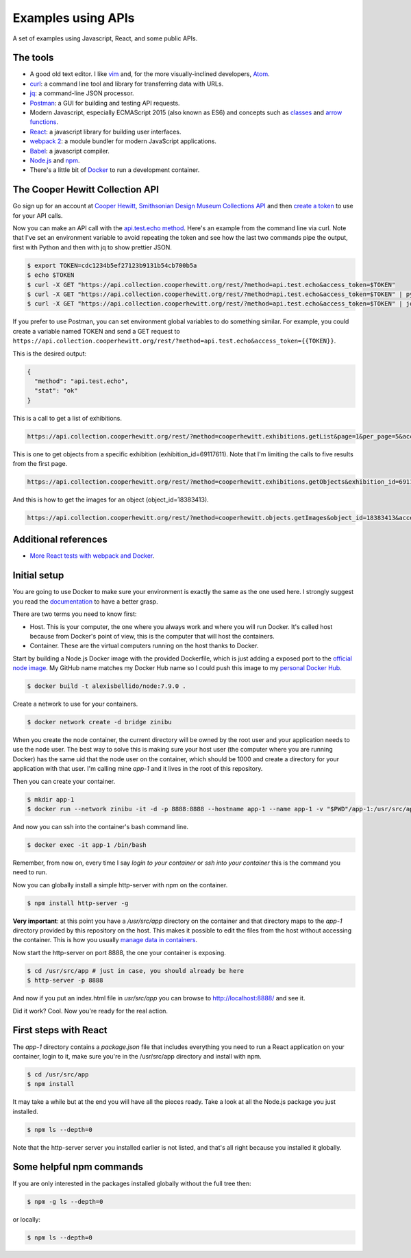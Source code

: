 Examples using APIs
====================================================

A set of examples using Javascript, React, and some public APIs.


The tools
------------------------------

* A good old text editor. I like `vim <http://www.vim.org/>`_ and, for the more visually-inclined developers, `Atom <https://atom.io/>`_.
* `curl <https://curl.haxx.se/>`_: a command line tool and library for transferring data with URLs.
* `jq <https://stedolan.github.io/jq/>`_: a command-line JSON processor.
* `Postman <https://www.getpostman.com/>`_: a GUI for building and testing API requests.
* Modern Javascript, especially ECMAScript 2015 (also known as ES6) and concepts such as `classes <https://developer.mozilla.org/en-US/docs/Web/JavaScript/Reference/Classes>`_ and `arrow functions <https://developer.mozilla.org/en-US/docs/Web/JavaScript/Reference/Functions/Arrow_functions>`_.
* `React <https://facebook.github.io/react/>`_: a javascript library for building user interfaces.
* `webpack 2 <https://webpack.js.org/>`_: a module bundler for modern JavaScript applications.
* `Babel <https://babeljs.io/>`_: a javascript compiler.
* `Node.js <https://nodejs.org/en/>`_ and `npm <https://www.npmjs.com/>`_.
* There's a little bit of `Docker <https://docs.docker.com/get-started/>`_ to run a development container.


The Cooper Hewitt Collection API
-----------------------------------

Go sign up for an account at `Cooper Hewitt, Smithsonian Design Museum Collections API <https://collection.cooperhewitt.org/api/>`_ and then `create a token <https://collection.cooperhewitt.org/api/oauth2/authenticate/like-magic/>`_ to use for your API calls.

Now you can make an API call with the `api.test.echo method <https://collection.cooperhewitt.org/api/methods/api.test.echo>`_. Here's an example from the command line via curl. Note that I've set an environment variable to avoid repeating the token and see how the last two commands pipe the output, first with Python and then with jq to show prettier JSON.

.. code-block:: bash

  $ export TOKEN=cdc1234b5ef27123b9131b54cb700b5a
  $ echo $TOKEN
  $ curl -X GET "https://api.collection.cooperhewitt.org/rest/?method=api.test.echo&access_token=$TOKEN"
  $ curl -X GET "https://api.collection.cooperhewitt.org/rest/?method=api.test.echo&access_token=$TOKEN" | python -m json.tool
  $ curl -X GET "https://api.collection.cooperhewitt.org/rest/?method=api.test.echo&access_token=$TOKEN" | jq '.'

If you prefer to use Postman, you can set environment global variables to do something similar. For example, you could create a variable named TOKEN and send a GET request to ``https://api.collection.cooperhewitt.org/rest/?method=api.test.echo&access_token={{TOKEN}}``.

This is the desired output:

.. code-block:: json

  {
    "method": "api.test.echo",
    "stat": "ok"
  }

This is a call to get a list of exhibitions.

.. code-block::

  https://api.collection.cooperhewitt.org/rest/?method=cooperhewitt.exhibitions.getList&page=1&per_page=5&access_token={{TOKEN}}

This is one to get objects from a specific exhibition (exhibition_id=69117611). Note that I'm limiting the calls to five results from the first page.

.. code-block::

  https://api.collection.cooperhewitt.org/rest/?method=cooperhewitt.exhibitions.getObjects&exhibition_id=69117611&page=1&per_page=5&access_token={{TOKEN}}

And this is how to get the images for an object (object_id=18383413).

.. code-block::

  https://api.collection.cooperhewitt.org/rest/?method=cooperhewitt.objects.getImages&object_id=18383413&access_token={{TOKEN}}


Additional references
------------------------------

* `More React tests with webpack and Docker <https://github.com/alexisbellido/node-tests>`_.


Initial setup
------------------------------

You are going to use Docker to make sure your environment is exactly the same as the one used here. I strongly suggest you read the `documentation <https://docs.docker.com/get-started/>`_ to have a better grasp.

There are two terms you need to know first:

* Host. This is your computer, the one where you always work and where you will run Docker. It's called host because from Docker's point of view, this is the computer that will host the containers.
* Container. These are the virtual computers running on the host thanks to Docker.

Start by building a Node.js Docker image with the provided Dockerfile, which is just adding a exposed port to the `official node image <https://hub.docker.com/_/node/>`_. My GitHub name matches my Docker Hub name so I could push this image to my `personal Docker Hub <https://hub.docker.com/u/alexisbellido/>`_.

.. code-block:: bash

  $ docker build -t alexisbellido/node:7.9.0 .

Create a network to use for your containers.

.. code-block:: bash

  $ docker network create -d bridge zinibu

When you create the node container, the current directory will be owned by the root user and your application needs to use the node user. The best way to solve this is making sure your host user (the computer where you are running Docker) has the same uid that the node user on the container, which should be 1000 and create a directory for your application with that user. I'm calling mine *app-1* and it lives in the root of this repository.

Then you can create your container.

.. code-block:: bash

  $ mkdir app-1
  $ docker run --network zinibu -it -d -p 8888:8888 --hostname app-1 --name app-1 -v "$PWD"/app-1:/usr/src/app -w /usr/src/app alexisbellido/node:7.9.0

And now you can ssh into the container's bash command line.

.. code-block:: bash

  $ docker exec -it app-1 /bin/bash

Remember, from now on, every time I say *login to your container* or *ssh into your container* this is the command you need to run.

Now you can globally install a simple http-server with npm on the container.

.. code-block:: bash

  $ npm install http-server -g

**Very important**: at this point you have a */usr/src/app* directory on the container and that directory maps to the *app-1* directory provided by this repository on the host. This makes it possible to edit the files from the host without accessing the container. This is how you usually `manage data in containers <https://docs.docker.com/engine/tutorials/dockervolumes/>`_.

Now start the http-server on port 8888, the one your container is exposing.

.. code-block:: bash

  $ cd /usr/src/app # just in case, you should already be here
  $ http-server -p 8888

And now if you put an index.html file in *usr/src/app* you can browse to http://localhost:8888/ and see it.

Did it work? Cool. Now you're ready for the real action.


First steps with React
---------------------------------------

The *app-1* directory contains a *package.json* file that includes everything you need to run a React application on your container, login to it, make sure you're in the /usr/src/app directory and install with npm.

.. code-block:: bash

  $ cd /usr/src/app
  $ npm install

It may take a while but at the end you will have all the pieces ready. Take a look at all the Node.js package you just installed.

.. code-block:: bash

    $ npm ls --depth=0

Note that the http-server server you installed earlier is not listed, and that's all right because you installed it globally.


Some helpful npm commands
---------------------------------------

If you are only interested in the packages installed globally without the full tree then:

.. code-block:: bash

    $ npm -g ls --depth=0

or locally:

.. code-block:: bash

    $ npm ls --depth=0
